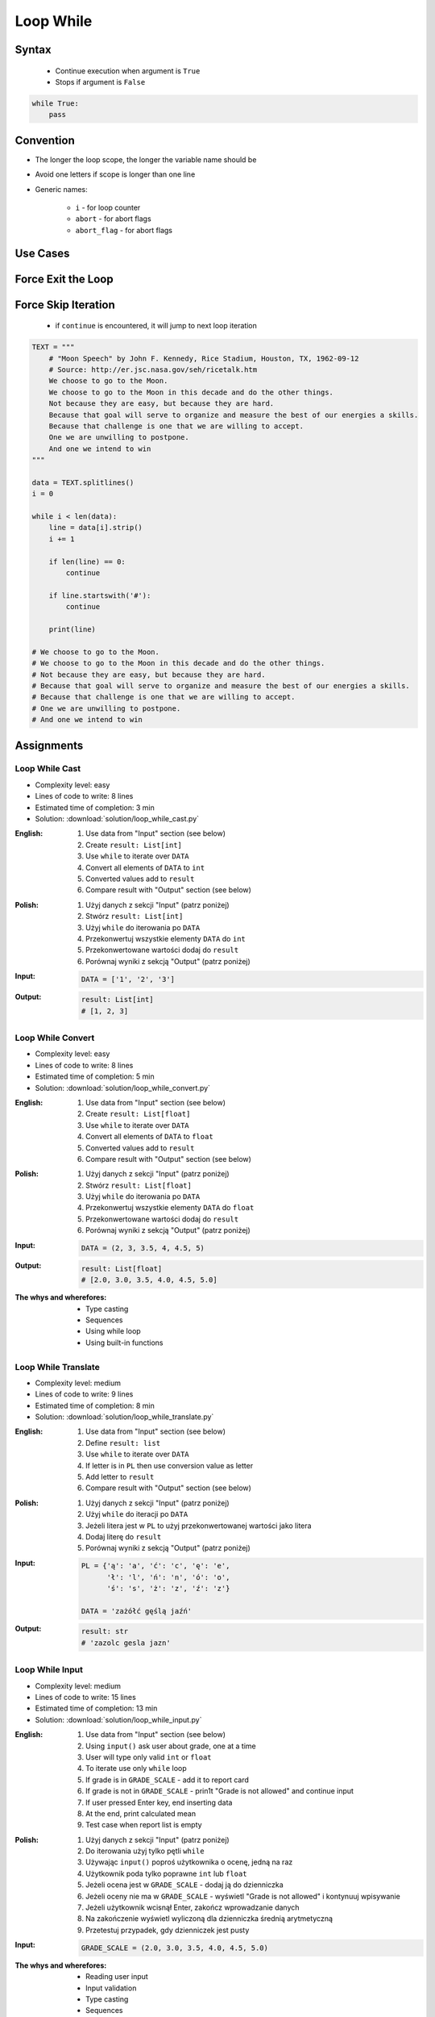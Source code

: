 .. _Loop While:

**********
Loop While
**********


Syntax
======
.. highlights::
    * Continue execution when argument is ``True``
    * Stops if argument is ``False``

.. code-block:: text
    :caption: ``while`` loop generic syntax

    while <condition>:
        <do something>

.. code-block:: python

    while True:
        pass


Convention
==========
* The longer the loop scope, the longer the variable name should be
* Avoid one letters if scope is longer than one line
* Generic names:

    * ``i`` - for loop counter
    * ``abort`` - for abort flags
    * ``abort_flag`` - for abort flags


Use Cases
=========
.. code-block:: python
    :caption: Never ending loop. Used in servers to wait forever for incoming connections

    while True:
        print('hello')

.. code-block:: python
    :caption: Stop conditions

    i = 0

    while i < 3:
        print(i)
        i += 1

    # 0
    # 1
    # 2

.. code-block:: python
    :caption: Iterating over sequence. Better idea for this is to use ``for`` loop. ``for`` loop supports Iterators. ``len()`` must write all ``numbers`` to memory, to calculate its length

    i = 0
    data = ['a', 'b', 'c']

    while i < len(data):
        print(i, data[i])
        i += 1

    # 0 'a'
    # 1 'b'
    # 2 'c'

.. code-block:: python
    :caption: Exit flag. Exit flag pattern is useful if you have for example multi-threaded application

    print('Ignition sequence started')
    abort = False
    i = 10

    while not abort:
        print(i)
        i -= 1

        if i == 6:
            print('Fuel leak detected. Abort, Abort, Abort!')
            abort = True

    # Ignition sequence started
    # 10
    # 9
    # 8
    # 7
    # Fuel leak detected. Abort, Abort, Abort!


Force Exit the Loop
===================
.. code-block:: python
    :caption: Force exit the loop using ``break`` keyword

    print('Ignition sequence started')
    i = 10

    while True:
        print(i)
        i -= 1

        if i == 6:
            print('Fuel leak detected. Abort, Abort, Abort!')
            break

    # Ignition sequence started
    # 10
    # 9
    # 8
    # 7
    # Fuel leak detected. Abort, Abort, Abort!

.. code-block:: python
    :caption: Exiting the loop using ``break`` keyword

    while True:
        number = input('Type number: ')

        if not number:
            # if user hit enter
            # without typing a number
            break


Force Skip Iteration
====================
.. highlights::
    * if ``continue`` is encountered, it will jump to next loop iteration

.. code-block:: python

    TEXT = """
        # "Moon Speech" by John F. Kennedy, Rice Stadium, Houston, TX, 1962-09-12
        # Source: http://er.jsc.nasa.gov/seh/ricetalk.htm
        We choose to go to the Moon.
        We choose to go to the Moon in this decade and do the other things.
        Not because they are easy, but because they are hard.
        Because that goal will serve to organize and measure the best of our energies a skills.
        Because that challenge is one that we are willing to accept.
        One we are unwilling to postpone.
        And one we intend to win
    """

    data = TEXT.splitlines()
    i = 0

    while i < len(data):
        line = data[i].strip()
        i += 1

        if len(line) == 0:
            continue

        if line.startswith('#'):
            continue

        print(line)

    # We choose to go to the Moon.
    # We choose to go to the Moon in this decade and do the other things.
    # Not because they are easy, but because they are hard.
    # Because that goal will serve to organize and measure the best of our energies a skills.
    # Because that challenge is one that we are willing to accept.
    # One we are unwilling to postpone.
    # And one we intend to win

.. code-block:: python
    :caption: Force skip iteration using ``continue`` keyword

    all_astronauts = ['Mark Watney', 'Jan Twardowski', 'Melissa Lewis', 'José Jiménez']
    assigned_to_mission = ['Mark Watney', 'Melissa Lewis']
    i = 0

    while i < len(all_astronauts):
        name = all_astronauts[i]
        i += 1

        if name not in assigned_to_mission:
            continue

        print(name)

    # Mark Watney
    # Melissa Lewis

.. code-block:: python
    :caption: Force skip iteration using ``continue`` keyword

    i = 0

    while i < 10:
        print(i, end=', ')
        i += 1

        if i % 3:
            continue

        print(end='\n')

    # 0, 1, 2,
    # 3, 4, 5,
    # 6, 7, 8,
    # 9,


Assignments
===========

Loop While Cast
---------------
* Complexity level: easy
* Lines of code to write: 8 lines
* Estimated time of completion: 3 min
* Solution: :download:`solution/loop_while_cast.py`

:English:
    #. Use data from "Input" section (see below)
    #. Create ``result: List[int]``
    #. Use ``while`` to iterate over ``DATA``
    #. Convert all elements of ``DATA`` to ``int``
    #. Converted values add to ``result``
    #. Compare result with "Output" section (see below)

:Polish:
    #. Użyj danych z sekcji "Input" (patrz poniżej)
    #. Stwórz ``result: List[int]``
    #. Użyj ``while`` do iterowania po ``DATA``
    #. Przekonwertuj wszystkie elementy ``DATA`` do ``int``
    #. Przekonwertowane wartości dodaj do ``result``
    #. Porównaj wyniki z sekcją "Output" (patrz poniżej)

:Input:
    .. code-block:: python

        DATA = ['1', '2', '3']

:Output:
    .. code-block:: python

        result: List[int]
        # [1, 2, 3]

Loop While Convert
------------------
* Complexity level: easy
* Lines of code to write: 8 lines
* Estimated time of completion: 5 min
* Solution: :download:`solution/loop_while_convert.py`

:English:
    #. Use data from "Input" section (see below)
    #. Create ``result: List[float]``
    #. Use ``while`` to iterate over ``DATA``
    #. Convert all elements of ``DATA`` to ``float``
    #. Converted values add to ``result``
    #. Compare result with "Output" section (see below)

:Polish:
    #. Użyj danych z sekcji "Input" (patrz poniżej)
    #. Stwórz ``result: List[float]``
    #. Użyj ``while`` do iterowania po ``DATA``
    #. Przekonwertuj wszystkie elementy ``DATA`` do ``float``
    #. Przekonwertowane wartości dodaj do ``result``
    #. Porównaj wyniki z sekcją "Output" (patrz poniżej)

:Input:
    .. code-block:: python

        DATA = (2, 3, 3.5, 4, 4.5, 5)

:Output:
    .. code-block:: python

        result: List[float]
        # [2.0, 3.0, 3.5, 4.0, 4.5, 5.0]

:The whys and wherefores:
    * Type casting
    * Sequences
    * Using while loop
    * Using built-in functions

Loop While Translate
--------------------
* Complexity level: medium
* Lines of code to write: 9 lines
* Estimated time of completion: 8 min
* Solution: :download:`solution/loop_while_translate.py`

:English:
    #. Use data from "Input" section (see below)
    #. Define ``result: list``
    #. Use ``while`` to iterate over ``DATA``
    #. If letter is in ``PL`` then use conversion value as letter
    #. Add letter to ``result``
    #. Compare result with "Output" section (see below)

:Polish:
    #. Użyj danych z sekcji "Input" (patrz poniżej)
    #. Użyj ``while`` do iteracji po ``DATA``
    #. Jeżeli litera jest w ``PL`` to użyj przekonwertowanej wartości jako litera
    #. Dodaj literę do ``result``
    #. Porównaj wyniki z sekcją "Output" (patrz poniżej)

:Input:
    .. code-block:: python

        PL = {'ą': 'a', 'ć': 'c', 'ę': 'e',
              'ł': 'l', 'ń': 'n', 'ó': 'o',
              'ś': 's', 'ż': 'z', 'ź': 'z'}

        DATA = 'zażółć gęślą jaźń'

:Output:
    .. code-block:: python

        result: str
        # 'zazolc gesla jazn'

Loop While Input
----------------
* Complexity level: medium
* Lines of code to write: 15 lines
* Estimated time of completion: 13 min
* Solution: :download:`solution/loop_while_input.py`

:English:
    #. Use data from "Input" section (see below)
    #. Using ``input()`` ask user about grade, one at a time
    #. User will type only valid ``int`` or ``float``
    #. To iterate use only ``while`` loop
    #. If grade is in ``GRADE_SCALE`` - add it to report card
    #. If grade is not in ``GRADE_SCALE`` - prin1t "Grade is not allowed" and continue input
    #. If user pressed Enter key, end inserting data
    #. At the end, print calculated mean
    #. Test case when report list is empty

:Polish:
    #. Użyj danych z sekcji "Input" (patrz poniżej)
    #. Do iterowania użyj tylko pętli ``while``
    #. Używając ``input()`` poproś użytkownika o ocenę, jedną na raz
    #. Użytkownik poda tylko poprawne ``int`` lub ``float``
    #. Jeżeli ocena jest w ``GRADE_SCALE`` - dodaj ją do dzienniczka
    #. Jeżeli oceny nie ma w ``GRADE_SCALE`` - wyświetl "Grade is not allowed" i kontynuuj wpisywanie
    #. Jeżeli użytkownik wcisnął Enter, zakończ wprowadzanie danych
    #. Na zakończenie wyświetl wyliczoną dla dzienniczka średnią arytmetyczną
    #. Przetestuj przypadek, gdy dzienniczek jest pusty

:Input:
    .. code-block:: python

        GRADE_SCALE = (2.0, 3.0, 3.5, 4.0, 4.5, 5.0)

:The whys and wherefores:
    * Reading user input
    * Input validation
    * Type casting
    * Sequences
    * Using while loop
    * Breaking loop
    * Using built-in functions

:Hints:
    * ``mean = sum(...) / len(...)``
